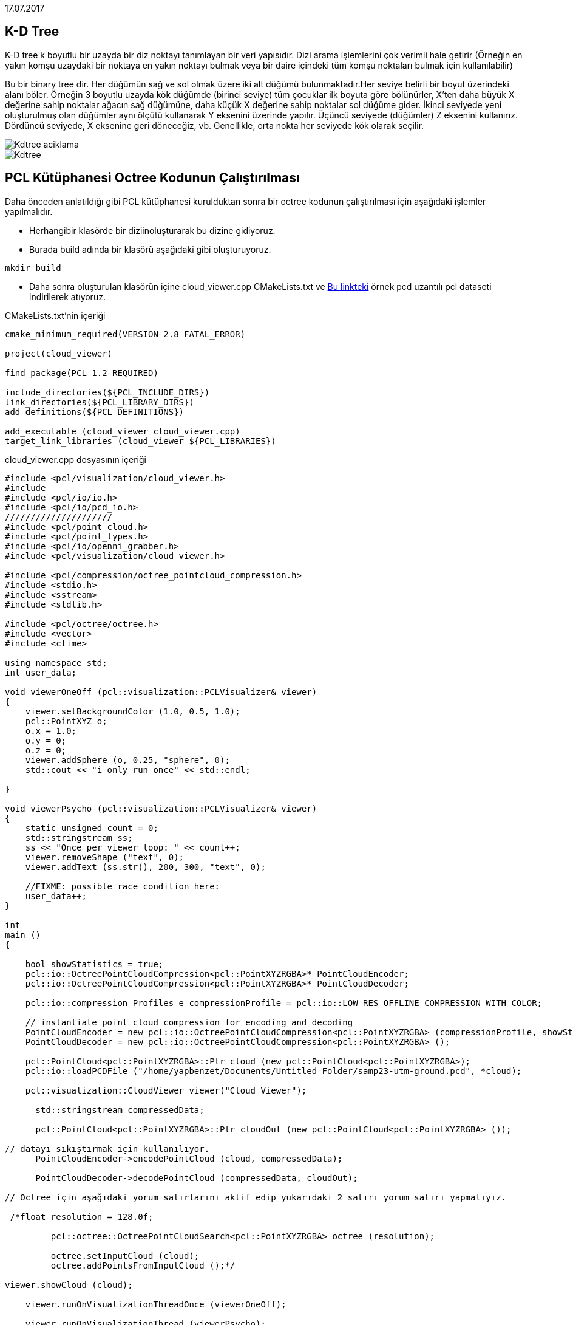 17.07.2017

== K-D Tree
K-D tree k boyutlu bir uzayda bir diz noktayı tanımlayan bir veri yapısıdır. Dizi arama işlemlerini çok verimli hale getirir (Örneğin en yakın komşu uzaydaki bir noktaya en yakın noktayı bulmak veya bir daire içindeki tüm komşu noktaları bulmak için kullanılabilir)

Bu bir binary tree dir. Her düğümün sağ ve sol olmak üzere iki alt düğümü bulunmaktadır.Her seviye belirli bir boyut üzerindeki alanı böler. Örneğin 3 boyutlu uzayda kök düğümde (birinci seviye) tüm çocuklar ilk boyuta göre bölünürler, X'ten daha büyük X değerine sahip noktalar ağacın sağ düğümüne, daha küçük X değerine sahip noktalar sol düğüme gider. İkinci seviyede yeni oluşturulmuş olan düğümler aynı ölçütü kullanarak Y eksenini üzerinde yapılır. Üçüncü seviyede (düğümler) Z eksenini kullanırız. Dördüncü seviyede, X eksenine geri döneceğiz, vb. Genellikle, orta nokta her seviyede kök olarak seçilir. 

image::Kdtree_aciklama.png[]
image::Kdtree.gif[]

== PCL Kütüphanesi Octree Kodunun Çalıştırılması

Daha önceden anlatıldığı gibi PCL kütüphanesi kurulduktan sonra bir octree kodunun çalıştırılması için aşağıdaki işlemler yapılmalıdır.

* Herhangibir klasörde bir diziinoluşturarak bu dizine gidiyoruz.
* Burada build adında bir klasörü aşağıdaki gibi oluşturuyoruz.

[source,]
----
mkdir build
----

* Daha sonra oluşturulan klasörün içine cloud_viewer.cpp CMakeLists.txt ve https://sourceforge.net/projects/pointclouds/files/PCD%20datasets/[Bu linkteki] örnek pcd uzantılı pcl dataseti indirilerek atıyoruz.

CMakeLists.txt’nin içeriği  

[source,java]
----
cmake_minimum_required(VERSION 2.8 FATAL_ERROR)

project(cloud_viewer)

find_package(PCL 1.2 REQUIRED)

include_directories(${PCL_INCLUDE_DIRS})
link_directories(${PCL_LIBRARY_DIRS})
add_definitions(${PCL_DEFINITIONS})

add_executable (cloud_viewer cloud_viewer.cpp)
target_link_libraries (cloud_viewer ${PCL_LIBRARIES})
----

cloud_viewer.cpp dosyasının içeriği  
[source,java]
----
#include <pcl/visualization/cloud_viewer.h>
#include 
#include <pcl/io/io.h>
#include <pcl/io/pcd_io.h>
/////////////////////
#include <pcl/point_cloud.h>
#include <pcl/point_types.h>
#include <pcl/io/openni_grabber.h>
#include <pcl/visualization/cloud_viewer.h>

#include <pcl/compression/octree_pointcloud_compression.h>
#include <stdio.h>
#include <sstream>
#include <stdlib.h>

#include <pcl/octree/octree.h>
#include <vector>
#include <ctime>

using namespace std;
int user_data;

void viewerOneOff (pcl::visualization::PCLVisualizer& viewer)
{
    viewer.setBackgroundColor (1.0, 0.5, 1.0);
    pcl::PointXYZ o;
    o.x = 1.0;
    o.y = 0;
    o.z = 0;
    viewer.addSphere (o, 0.25, "sphere", 0);
    std::cout << "i only run once" << std::endl;

}

void viewerPsycho (pcl::visualization::PCLVisualizer& viewer)
{
    static unsigned count = 0;
    std::stringstream ss;
    ss << "Once per viewer loop: " << count++;
    viewer.removeShape ("text", 0);
    viewer.addText (ss.str(), 200, 300, "text", 0);

    //FIXME: possible race condition here:
    user_data++;
}

int
main ()
{

    bool showStatistics = true;
    pcl::io::OctreePointCloudCompression<pcl::PointXYZRGBA>* PointCloudEncoder;
    pcl::io::OctreePointCloudCompression<pcl::PointXYZRGBA>* PointCloudDecoder;

    pcl::io::compression_Profiles_e compressionProfile = pcl::io::LOW_RES_OFFLINE_COMPRESSION_WITH_COLOR;

    // instantiate point cloud compression for encoding and decoding
    PointCloudEncoder = new pcl::io::OctreePointCloudCompression<pcl::PointXYZRGBA> (compressionProfile, showStatistics);
    PointCloudDecoder = new pcl::io::OctreePointCloudCompression<pcl::PointXYZRGBA> ();

    pcl::PointCloud<pcl::PointXYZRGBA>::Ptr cloud (new pcl::PointCloud<pcl::PointXYZRGBA>);
    pcl::io::loadPCDFile ("/home/yapbenzet/Documents/Untitled Folder/samp23-utm-ground.pcd", *cloud);

    pcl::visualization::CloudViewer viewer("Cloud Viewer");

      std::stringstream compressedData;

      pcl::PointCloud<pcl::PointXYZRGBA>::Ptr cloudOut (new pcl::PointCloud<pcl::PointXYZRGBA> ());

// datayı sıkıştırmak için kullanılıyor.
      PointCloudEncoder->encodePointCloud (cloud, compressedData);

      PointCloudDecoder->decodePointCloud (compressedData, cloudOut);

// Octree için aşağıdaki yorum satırlarını aktif edip yukarıdaki 2 satırı yorum satırı yapmalıyız.

 /*float resolution = 128.0f;

 	 pcl::octree::OctreePointCloudSearch<pcl::PointXYZRGBA> octree (resolution);

 	 octree.setInputCloud (cloud);
 	 octree.addPointsFromInputCloud ();*/

viewer.showCloud (cloud);

    viewer.runOnVisualizationThreadOnce (viewerOneOff);

    viewer.runOnVisualizationThread (viewerPsycho);
    while (!viewer.wasStopped ())
    {
    	user_data++;
    }
    return 0;
}
----

cmake ve make işlemlerini yapıyoruz.
[source,]
----
cmake ..
make
----
Son olarak oluşturulan görünüm dosyasını çalıştırıyoruz ve aşağıdaki gibi bir çıktı elde ediyoruz.
[source,]
----
./cloud_viewer
----

image::octree.png[]








